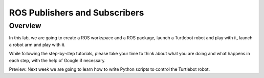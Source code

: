 
ROS Publishers and Subscribers
========

Overview
#######

In this lab, we are going to create a ROS workspace and a ROS package, launch a Turtlebot robot and play with it, launch a robot arm and play with it.

While following the step-by-step tutorials, please take your time to think about what you are doing and what happens in each step, with the help of Google if necessary.

Preview: Next week we are going to learn how to write Python scripts to control the Turtlebot robot.
